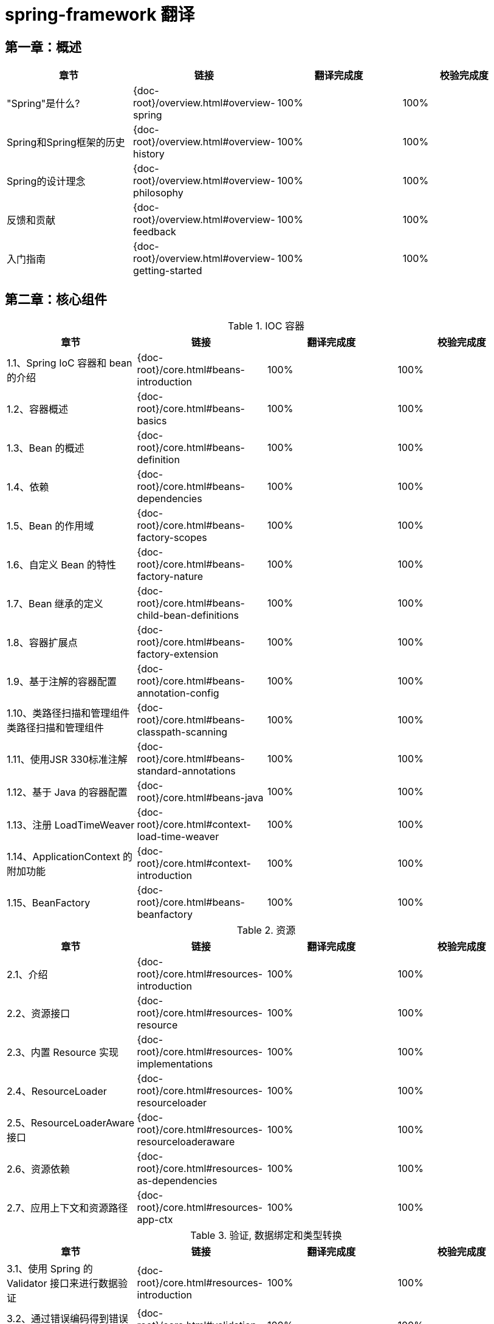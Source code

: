 = spring-framework 翻译

== 第一章：概述

|===
|章节 |链接 |翻译完成度 |校验完成度

| "Spring"是什么?
| {doc-root}/overview.html#overview-spring
| 100%
| 100%


| Spring和Spring框架的历史
| {doc-root}/overview.html#overview-history
| 100%
| 100%

| Spring的设计理念
| {doc-root}/overview.html#overview-philosophy
| 100%
| 100%

| 反馈和贡献
| {doc-root}/overview.html#overview-feedback
| 100%
| 100%

| 入门指南
| {doc-root}/overview.html#overview-getting-started
| 100%
| 100%
|===

== 第二章：核心组件

.IOC 容器
|===
|章节 |链接 |翻译完成度 |校验完成度

| 1.1、Spring IoC 容器和 bean 的介绍
| {doc-root}/core.html#beans-introduction
| 100%
| 100%


| 1.2、容器概述
| {doc-root}/core.html#beans-basics
| 100%
| 100%

| 1.3、Bean 的概述
| {doc-root}/core.html#beans-definition
| 100%
| 100%

| 1.4、依赖
| {doc-root}/core.html#beans-dependencies
| 100%
| 100%

| 1.5、Bean 的作用域
| {doc-root}/core.html#beans-factory-scopes
| 100%
| 100%

| 1.6、自定义 Bean 的特性
| {doc-root}/core.html#beans-factory-nature
| 100%
| 100%

| 1.7、Bean 继承的定义
| {doc-root}/core.html#beans-child-bean-definitions
| 100%
| 100%

| 1.8、容器扩展点
| {doc-root}/core.html#beans-factory-extension
| 100%
| 100%

| 1.9、基于注解的容器配置
| {doc-root}/core.html#beans-annotation-config
| 100%
| 100%

| 1.10、类路径扫描和管理组件类路径扫描和管理组件
| {doc-root}/core.html#beans-classpath-scanning
| 100%
| 100%

| 1.11、使用JSR 330标准注解
| {doc-root}/core.html#beans-standard-annotations
| 100%
| 100%

| 1.12、基于 Java 的容器配置
| {doc-root}/core.html#beans-java
| 100%
| 100%

| 1.13、注册 LoadTimeWeaver
| {doc-root}/core.html#context-load-time-weaver
| 100%
| 100%

| 1.14、ApplicationContext 的附加功能
| {doc-root}/core.html#context-introduction
| 100%
| 100%

| 1.15、BeanFactory
| {doc-root}/core.html#beans-beanfactory
| 100%
| 100%
|===

.资源
|===
|章节 |链接 |翻译完成度 |校验完成度

| 2.1、介绍
| {doc-root}/core.html#resources-introduction
| 100%
| 100%


| 2.2、资源接口
| {doc-root}/core.html#resources-resource
| 100%
| 100%

| 2.3、内置 Resource 实现
| {doc-root}/core.html#resources-implementations
| 100%
| 100%

| 2.4、ResourceLoader
| {doc-root}/core.html#resources-resourceloader
| 100%
| 100%

| 2.5、ResourceLoaderAware 接口
| {doc-root}/core.html#resources-resourceloaderaware
| 100%
| 100%

| 2.6、资源依赖
| {doc-root}/core.html#resources-as-dependencies
| 100%
| 100%

| 2.7、应用上下文和资源路径
| {doc-root}/core.html#resources-app-ctx
| 100%
| 100%
|===

.验证, 数据绑定和类型转换
|===
|章节 |链接 |翻译完成度 |校验完成度

| 3.1、使用 Spring 的 Validator 接口来进行数据验证
| {doc-root}/core.html#resources-introduction
| 100%
| 100%


| 3.2、通过错误编码得到错误信息
| {doc-root}/core.html#validation-conversion
| 100%
| 100%

| 3.3、操作 bean和 BeanWrapper
| {doc-root}/core.html#beans-beans
| 100%
| 100%

| 3.4、Spring 类型转换
| {doc-root}/core.html#core-convert
| 100%
| 100%

| 3.5、Spring 字段格式化
| {doc-root}/core.html#format
| 100%
| 100%

| 3.6、配置全局日期和时间格式
| {doc-root}/core.html#format-configuring-formatting-globaldatetimeformat
| 100%
| 100%

| 3.7、Java Bean 验证
| {doc-root}/core.html#validation-beanvalidation
| 100%
| 100%
|===

.Spring 的表达式语言(SpEL)
|===
|章节 |链接 |翻译完成度 |校验完成度

| 4.1、使用 Spring 表达式接口的表达式运算
| {doc-root}/core.html#expressions-evaluation
| 100%
| 100%


| 4.2、bean 定义的表达式支持
| {doc-root}/core.html#expressions-beandef
| 100%
| 100%

| 4.3、语言引用
| {doc-root}/core.html#expressions-language-ref
| 100%
| 100%

| 4.4、例子中用到的类
| {doc-root}/core.html#expressions-example-classes
| 100%
| 100%
|===

.使用 Spring 面向切面编程
|===
|章节 |链接 |翻译完成度 |校验完成度

| 5.1、AOP 概念
| {doc-root}/core.html#aop-introduction-defn
| 100%
| 100%


| 5.2、Spring AOP 的功能和目标
| {doc-root}/core.html#aop-introduction-spring-defn
| 100%
| 100%

| 5.3、 AOP 代理
| {doc-root}/core.html#aop-introduction-proxies
| 100%
| 100%

| 5.4、@AspectJ 注解支持
| {doc-root}/core.html#aop-ataspectj
| 100%
| 100%

| 5.5、基于 Schema 的 AOP 支持
| {doc-root}/core.html#aop-schema
| 100%
| 100%

| 5.6、选择要使用的 AOP 声明样式
| {doc-root}/core.html#aop-choosing
| 100%
| 100%

| 5.7、混合切面类型
| {doc-root}/core.html#aop-ataspectj
| 100%
| 100%

| 5.8、代理策略
| {doc-root}/core.html#aop-proxying
| 100%
| 100%

| 5.9、编程创建 @AspectJ 代理
| {doc-root}/core.html#aop-aspectj-programmatic
| 100%
| 100%

| 5.10、在 Spring 应用中使用 AspectJ
| {doc-root}/core.html#aop-using-aspectj
| 100%
| 100%

| 5.11、更多资源
| {doc-root}/core.html#aop-resources
| 100%
| 100%
|===

.Spring AOP APIs
|===
|章节 |链接 |翻译完成度 |校验完成度

| 6.1、Spring 中的切点 API
| {doc-root}/core.html#aop-api-pointcuts
| 100%
| 100%


| 6.2、Spring 的通知 API
| {doc-root}/core.html#aop-api-advice
| 100%
| 100%

| 6.3、 Spring 中通知者的 API
| {doc-root}/core.html#aop-api-advisor
| 100%
| 100%

| 6.4、使用 ProxyFactoryBean 来创建 AOP 代理
| {doc-root}/core.html#aop-pfb
| 100%
| 100%

| 6.5、简明的代理定义
| {doc-root}/core.html#aop-concise-proxy
| 100%
| 100%

| 6.6、使用 ProxyFactory 编程创建AOP代理
| {doc-root}/core.html#aop-prog
| 100%
| 100%

| 6.7、处理被通知对象
| {doc-root}/core.html#aop-api-advised
| 100%
| 100%

| 6.8、使用自动代理功能
| {doc-root}/core.html#aop-autoproxy
| 100%
| 100%

| 6.9、使用 TargetSource 实现
| {doc-root}/core.html#aop-targetsource
| 100%
| 100%

| 6.10、定义新的通知类型
| {doc-root}/core.html#aop-extensibility
| 100%
| 100%
|===

.Null-safety
|===
|章节 |链接 |翻译完成度 |校验完成度

| 7.1、用例
| {doc-root}/core.html#用例
| 100%
| 100%


| 7.2、JSR-305 元注解
| {doc-root}/core.html#jsr-305-元注解
| 100%
| 100%
|===

.数据缓冲区和编解码器
|===
|章节 |链接 |翻译完成度 |校验完成度

| 8.1、DataBufferFactory
| {doc-root}/core.html#databuffers-factory
| 100%
| 100%


| 8.2、DataBuffer
| {doc-root}/core.html#databuffers-buffer
| 100%
| 100%

| 8.3、 PooledDataBuffer
| {doc-root}/core.html#databuffers-buffer-pooled
| 100%
| 100%

| 8.4、DataBufferUtils
| {doc-root}/core.html#databuffers-utils
| 100%
| 100%

| 8.5、Codecs
| {doc-root}/core.html#codecs
| 100%
| 100%

| 8.6、使用 DataBuffer
| {doc-root}/core.html#databuffers-using
| 100%
| 100%
|===

.附录
|===
|章节 |链接 |翻译完成度 |校验完成度

| 9.1、XML Schemas
| {doc-root}/core.html#xsd-schemas
| 100%
| 100%


| 9.2、XML Schema 创建
| {doc-root}/core.html#xml-custom
| 100%
| 100%
|===

== 第三章：测试

== 第四章：数据访问

== 第五章：Web Servlet

== 第六章：Web Reactive

== 第七章：集成

== 第八章：语言
